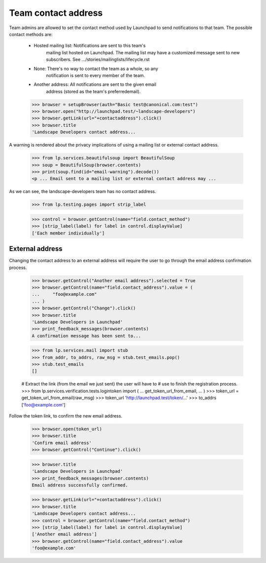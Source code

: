 Team contact address
====================

Team admins are allowed to set the contact method used by Launchpad to
send notifications to that team.  The possible contact methods are:

    - Hosted mailing list:  Notifications are sent to this team's
                            mailing list hosted on Launchpad. The
                            mailing list may have a customized message
                            sent to new subscribers.  See
                            .../stories/mailinglists/lifecycle.rst

    - None:  There's no way to contact the team as a whole, so any
             notification is sent to every member of the team.

    - Another address:  All notifications are sent to the given email
                        address (stored as the team's preferredemail).

    >>> browser = setupBrowser(auth="Basic test@canonical.com:test")
    >>> browser.open("http://launchpad.test/~landscape-developers")
    >>> browser.getLink(url="+contactaddress").click()
    >>> browser.title
    'Landscape Developers contact address...

A warning is rendered about the privacy implications of using a mailing list
or external contact address.

    >>> from lp.services.beautifulsoup import BeautifulSoup
    >>> soup = BeautifulSoup(browser.contents)
    >>> print(soup.find(id="email-warning").decode())
    <p ... Email sent to a mailing list or external contact address may ...

As we can see, the landscape-developers team has no contact address.

    >>> from lp.testing.pages import strip_label

    >>> control = browser.getControl(name="field.contact_method")
    >>> [strip_label(label) for label in control.displayValue]
    ['Each member individually']


External address
----------------

Changing the contact address to an external address will require the
user to go through the email address confirmation process.

    >>> browser.getControl("Another email address").selected = True
    >>> browser.getControl(name="field.contact_address").value = (
    ...     "foo@example.com"
    ... )
    >>> browser.getControl("Change").click()
    >>> browser.title
    'Landscape Developers in Launchpad'
    >>> print_feedback_messages(browser.contents)
    A confirmation message has been sent to...

    >>> from lp.services.mail import stub
    >>> from_addr, to_addrs, raw_msg = stub.test_emails.pop()
    >>> stub.test_emails
    []

    # Extract the link (from the email we just sent) the user will have to
    # use to finish the registration process.
    >>> from lp.services.verification.tests.logintoken import (
    ...     get_token_url_from_email,
    ... )
    >>> token_url = get_token_url_from_email(raw_msg)
    >>> token_url
    'http://launchpad.test/token/...'
    >>> to_addrs
    ['foo@example.com']

Follow the token link, to confirm the new email address.

    >>> browser.open(token_url)
    >>> browser.title
    'Confirm email address'
    >>> browser.getControl("Continue").click()

    >>> browser.title
    'Landscape Developers in Launchpad'
    >>> print_feedback_messages(browser.contents)
    Email address successfully confirmed.

    >>> browser.getLink(url="+contactaddress").click()
    >>> browser.title
    'Landscape Developers contact address...
    >>> control = browser.getControl(name="field.contact_method")
    >>> [strip_label(label) for label in control.displayValue]
    ['Another email address']
    >>> browser.getControl(name="field.contact_address").value
    'foo@example.com'
